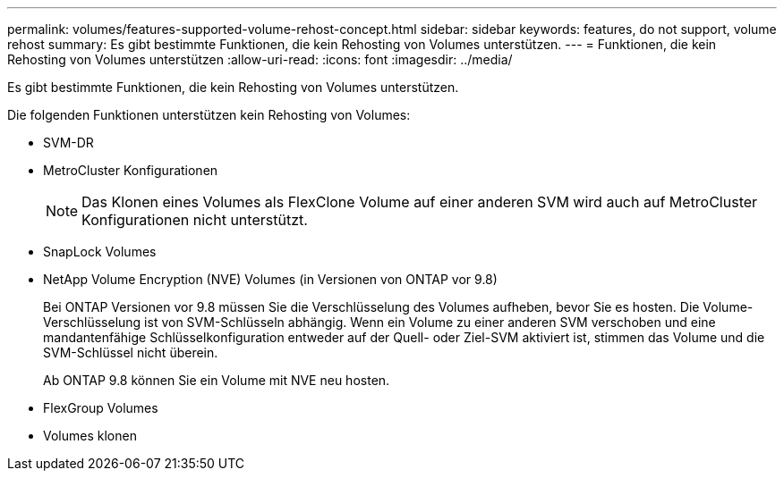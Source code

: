 ---
permalink: volumes/features-supported-volume-rehost-concept.html 
sidebar: sidebar 
keywords: features, do not support, volume rehost 
summary: Es gibt bestimmte Funktionen, die kein Rehosting von Volumes unterstützen. 
---
= Funktionen, die kein Rehosting von Volumes unterstützen
:allow-uri-read: 
:icons: font
:imagesdir: ../media/


[role="lead"]
Es gibt bestimmte Funktionen, die kein Rehosting von Volumes unterstützen.

Die folgenden Funktionen unterstützen kein Rehosting von Volumes:

* SVM-DR
* MetroCluster Konfigurationen
+

NOTE: Das Klonen eines Volumes als FlexClone Volume auf einer anderen SVM wird auch auf MetroCluster Konfigurationen nicht unterstützt.

* SnapLock Volumes
* NetApp Volume Encryption (NVE) Volumes (in Versionen von ONTAP vor 9.8)
+
Bei ONTAP Versionen vor 9.8 müssen Sie die Verschlüsselung des Volumes aufheben, bevor Sie es hosten. Die Volume-Verschlüsselung ist von SVM-Schlüsseln abhängig. Wenn ein Volume zu einer anderen SVM verschoben und eine mandantenfähige Schlüsselkonfiguration entweder auf der Quell- oder Ziel-SVM aktiviert ist, stimmen das Volume und die SVM-Schlüssel nicht überein.

+
Ab ONTAP 9.8 können Sie ein Volume mit NVE neu hosten.

* FlexGroup Volumes
* Volumes klonen

